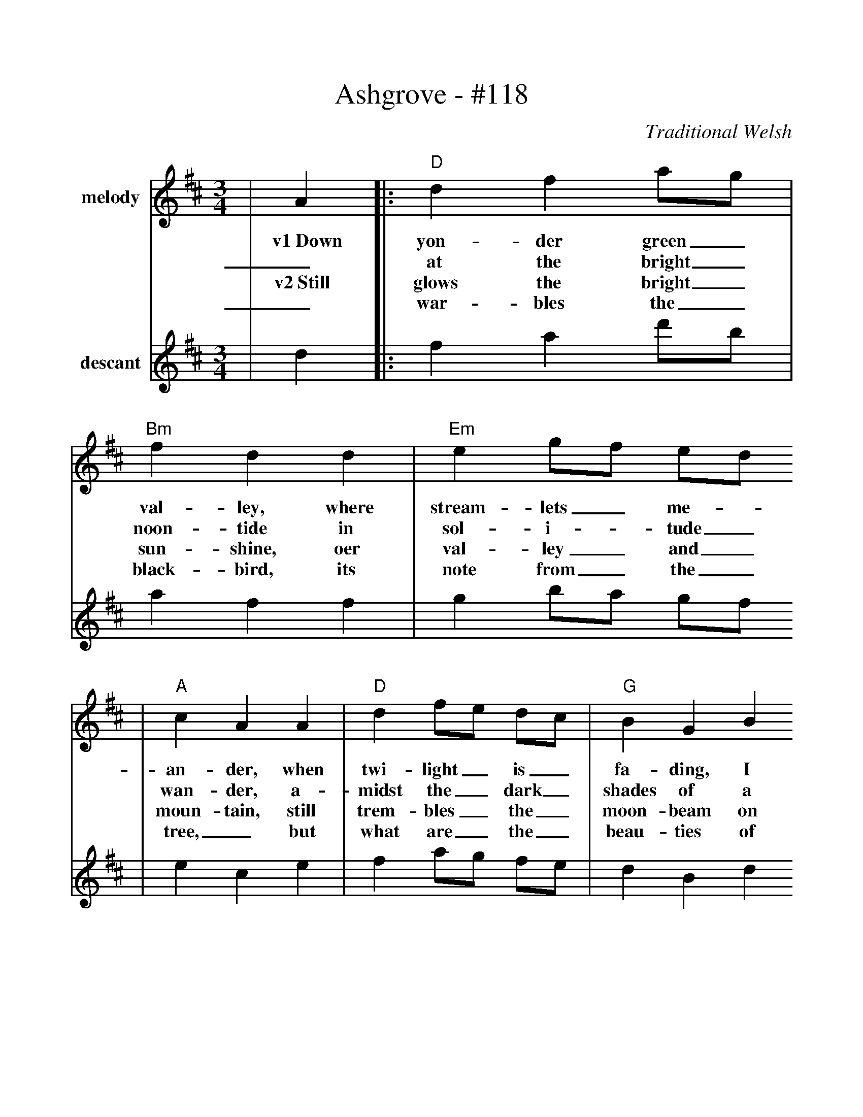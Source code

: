 %%scale 1.025
X:1
T:Ashgrove - #118
C:Traditional Welsh
M:3/4
L:1/4
%scales {1 2}
K:D
V:1 name="melody"
|A|:"D"d f a/2g/2|"Bm"f d d|"Em"e g/2f/2 e/2d/2
w:v1~Down yon-der green_ val-ley, where stream-lets_ me-_
w:_at the bright_ noon-tide in sol-i-_tude_
w:v2~Still glows the bright_ sun-shine, oer val-ley_ and_
w:_war-bles the_ black-bird, its note from_ the_ 
|"A"c A A|"D"d f/2e/2 d/2c/2|"G"B G B
w:an-der,  when twi-light_ is_ fa-ding, I
w:wan-der, a-midst the_ dark_ shades of a
w:moun-tain, still trem-bles_ the_ moon-beam on
w:tree,_ but what are_ the_ beau-ties of 
|"D"A d "A"c|1"D"d2 A:|2"D"d2||
w:pen-sive-ly roam. Or
w:lone-ly ash-__grove.
w:stream-let and fountain. Still_
w:na-ture to__ me?
|f/2g/2|"D"a f/2g/2 a/2b/2|"Bm"a g f|"Em"g e/2f/2 g/2a/2|"A"g f e
w:Twas_ there where_ the_ black birds were cheer-ful-_ly_ sing-ing I
w:With_ sor-row,_ dep_ sor-row by bo-som_ is_ la-den, All
|"D"f d/2e/2 f/2g/2|"Bm"f e d|"A"c a "E"^g|"A"!fermata!a2 A
w:first met_ my_ dear one, the joy of my heart. A-
w:day I_ go_ wan-dering in search of my love. Ye
|"D"d f a/2g/2|"Bm"f d d|"Em"e g/2f/2 e/2d/2|"A"c A c
w:round us for_ glad-ness, the blue-bells_ were_ ring-ing Ah,
w:ech-oes oh_ tell me, where is that_ bright_ maid-en? She
|"D"d "^rit"f/2e/2 d/2c/2|"G"B G B|"D"A d "A"c|"D"d2||
w:then, lit-_tle_ thought I how soon we would part.
w:sleeps neath_ the_ green turf, down by the ash grove.
V:2 name="descant"
|d|:f a d'/2b/2|a f f|g b/2a/2 g/2f/2
|e c e|f a/2g/2 f/2e/2|d B d
|e g g|1f2 d:|f2 d/2e/2
|f d/2e/2 f/2g/2|f e e|e c/2d/2 e/2f/2|e d c
|d B/2c/2 d/2e/2|d c B|A A B|c2 g
|f a d'/2b/2|a f f|g b/2a/2 g/2f/2|e c e
|f a/2g/2 f/2e/2|d B d|e g g|f2||
